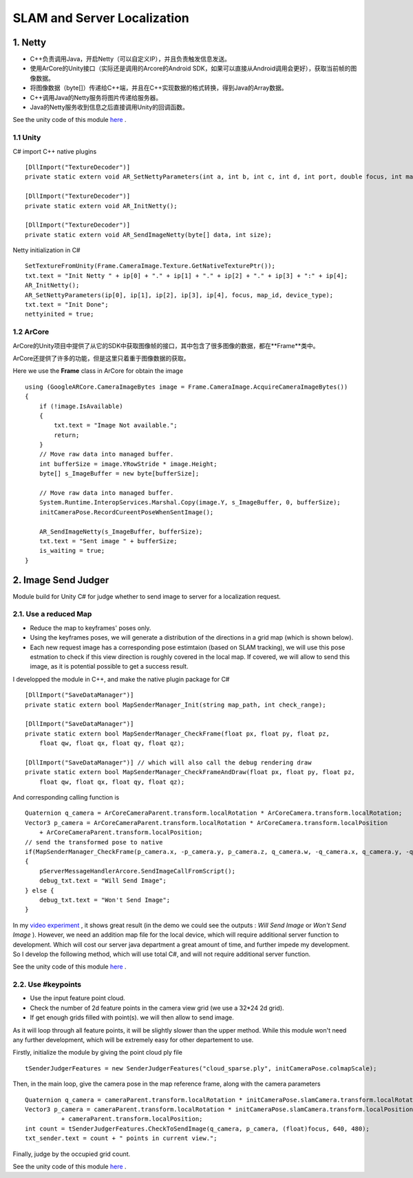 SLAM and Server Localization
===================================

1. Netty
----------------------------

* C++负责调用Java，开启Netty（可以自定义IP），并且负责触发信息发送。
* 使用ArCore的Unity接口（实际还是调用的Arcore的Android SDK，如果可以直接从Android调用会更好），获取当前帧的图像数据。
* 将图像数据（byte[]）传递给C++端，并且在C++实现数据的格式转换，得到Java的Array数据。
* C++调用Java的Netty服务将图片传递给服务器。
* Java的Netty服务收到信息之后直接调用Unity的回调函数。

See the unity code of this module `here <https://github.com/gggliuye/VIO/tree/master/UnityModules/NettyManager>`_ .

1.1 Unity
~~~~~~~~~~~~~~~~~~~~~~

C# import C++ native plugins ::

  [DllImport("TextureDecoder")]
  private static extern void AR_SetNettyParameters(int a, int b, int c, int d, int port, double focus, int mapid, int devicetype);

  [DllImport("TextureDecoder")]
  private static extern void AR_InitNetty();

  [DllImport("TextureDecoder")]
  private static extern void AR_SendImageNetty(byte[] data, int size);

Netty initialization in C# ::

  SetTextureFromUnity(Frame.CameraImage.Texture.GetNativeTexturePtr());
  txt.text = "Init Netty " + ip[0] + "." + ip[1] + "." + ip[2] + "." + ip[3] + ":" + ip[4];
  AR_InitNetty();
  AR_SetNettyParameters(ip[0], ip[1], ip[2], ip[3], ip[4], focus, map_id, device_type);
  txt.text = "Init Done";
  nettyinited = true;


1.2 ArCore
~~~~~~~~~~~~~~~~

ArCore的Unity项目中提供了从它的SDK中获取图像帧的接口，其中包含了很多图像的数据，都在**Frame**类中。


ArCore还提供了许多的功能，但是这里只着重于图像数据的获取。

Here we use the **Frame** class in ArCore for obtain the image ::

  using (GoogleARCore.CameraImageBytes image = Frame.CameraImage.AcquireCameraImageBytes())
  {
      if (!image.IsAvailable)
      {
          txt.text = "Image Not available.";
          return;
      }
      // Move raw data into managed buffer.
      int bufferSize = image.YRowStride * image.Height;
      byte[] s_ImageBuffer = new byte[bufferSize];

      // Move raw data into managed buffer.
      System.Runtime.InteropServices.Marshal.Copy(image.Y, s_ImageBuffer, 0, bufferSize);
      initCameraPose.RecordCureentPoseWhenSentImage();

      AR_SendImageNetty(s_ImageBuffer, bufferSize);
      txt.text = "Sent image " + bufferSize;
      is_waiting = true;
  }

2. Image Send Judger
----------------------

Module build for Unity C# for judge whether to send image to server for a localization request.

2.1. Use a reduced Map
~~~~~~~~~~~~~~~~~~~~~~~~~~~~~

* Reduce the map to keyframes' poses only.
* Using the keyframes poses, we will generate a distribution of the directions in a grid map (which is shown below).
* Each new request image has a corresponding pose estimtaion (based on SLAM tracking), we will use this pose estmation to check if this view direction is roughly covered in the local map. If covered, we will allow to send this image, as it is potential possible to get a success result.

.. image:: ../images/local_map.PNG
    :align: center
    :width: 60%

I developped the module in C++, and make the native plugin package for C# ::

  [DllImport("SaveDataManager")]
  private static extern bool MapSenderManager_Init(string map_path, int check_range);

  [DllImport("SaveDataManager")]
  private static extern bool MapSenderManager_CheckFrame(float px, float py, float pz,
      float qw, float qx, float qy, float qz);

  [DllImport("SaveDataManager")] // which will also call the debug rendering draw
  private static extern bool MapSenderManager_CheckFrameAndDraw(float px, float py, float pz,
      float qw, float qx, float qy, float qz);

And corresponding calling function is ::

  Quaternion q_camera = ArCoreCameraParent.transform.localRotation * ArCoreCamera.transform.localRotation;
  Vector3 p_camera = ArCoreCameraParent.transform.localRotation * ArCoreCamera.transform.localPosition
      + ArCoreCameraParent.transform.localPosition;
  // send the transformed pose to native
  if(MapSenderManager_CheckFrame(p_camera.x, -p_camera.y, p_camera.z, q_camera.w, -q_camera.x, q_camera.y, -q_camera.z))
  {
      pServerMessageHandlerArcore.SendImageCallFromScript();
      debug_txt.text = "Will Send Image";
  } else {
      debug_txt.text = "Won't Send Image";
  }

In my `video experiment <https://www.bilibili.com/video/BV1NZ4y1j7Ba?p=7>`_ , it shows great result (in the demo we could see the
outputs : *Will Send Image* or *Won't Send Image* ).
However, we need an addition map file for the local device, which will require additional server function to development.
Which will cost our server java department a great amount of time, and further impede my development.
So I develop the following method, which will use total C#, and will not require additional server function.

See the unity code of this module `here <https://github.com/gggliuye/VIO/tree/master/UnityModules/MapSenderManager>`_ .

2.2. Use #keypoints
~~~~~~~~~~~~~~~~~~~~~~

* Use the input feature point cloud.
* Check the number of 2d feature points in the camera view grid (we use a 32*24 2d grid).
* If get enough grids filled with point(s). we will then allow to send image.

As it will loop through all feature points, it will be slightly slower than the upper method. While this module won't need any further
development, which will be extremely easy for other departement to use.

Firstly, initialize the module by giving the point cloud ply file ::

  tSenderJudgerFeatures = new SenderJudgerFeatures("cloud_sparse.ply", initCameraPose.colmapScale);

Then, in the main loop, give the camera pose in the map reference frame, along with the camera parameters ::

  Quaternion q_camera = cameraParent.transform.localRotation * initCameraPose.slamCamera.transform.localRotation;
  Vector3 p_camera = cameraParent.transform.localRotation * initCameraPose.slamCamera.transform.localPosition
            + cameraParent.transform.localPosition;
  int count = tSenderJudgerFeatures.CheckToSendImage(q_camera, p_camera, (float)focus, 640, 480);
  txt_sender.text = count + " points in current view.";

Finally, judge by the occupied grid count.

See the unity code of this module `here <https://github.com/gggliuye/VIO/tree/master/UnityModules/SenderJudeger>`_ .

